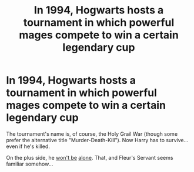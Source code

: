 #+TITLE: In 1994, Hogwarts hosts a tournament in which powerful mages compete to win a certain legendary cup

* In 1994, Hogwarts hosts a tournament in which powerful mages compete to win a certain legendary cup
:PROPERTIES:
:Author: Yuriy116
:Score: 6
:DateUnix: 1605730435.0
:DateShort: 2020-Nov-18
:FlairText: Prompt
:END:
The tournament's name is, of course, the Holy Grail War (though some prefer the alternative title "Murder-Death-Kill"). Now Harry has to survive... even if he's killed.

On the plus side, he [[https://i.imgur.com/x0Fsqx0.png][won't be]] [[https://static.zerochan.net/Fate.zero.full.982511.jpg][alone]]. That, and Fleur's Servant seems familiar somehow...

